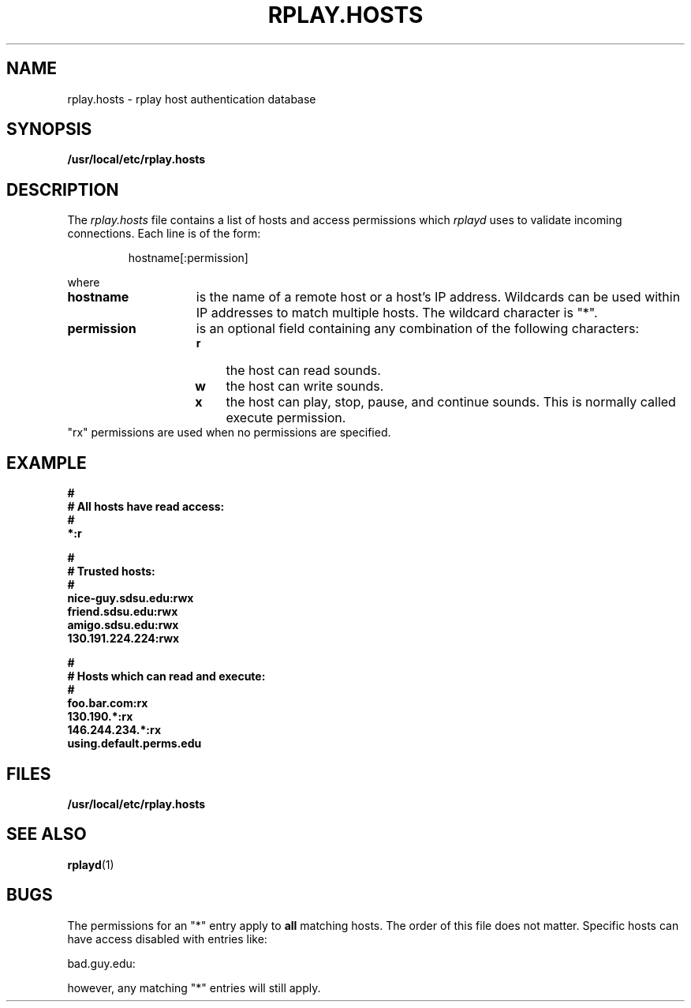 .TH RPLAY.HOSTS 5 12/21/97
.SH NAME
rplay.hosts \- rplay host authentication database
.SH SYNOPSIS
.B /usr/local/etc/rplay.hosts
.SH DESCRIPTION
The
.I rplay.hosts
file contains a list of hosts and access permissions which
.I rplayd
uses to validate incoming connections.  Each line is of
the form:
.IP
hostname[:permission]
.PP
where
.TP 15
.B hostname
is the name of a remote host or a host's IP address.
Wildcards can be used within IP addresses to match
multiple hosts.  The wildcard character is "*".
.TP 15
.B permission
is an optional field containing any combination of the following
characters:
.RS
.TP 3
.B r
the host can read sounds.
.TP 3
.B w
the host can write sounds.
.TP 3
.B x
the host can play, stop, pause, and continue sounds.  This
is normally called execute permission.
.RE
.TP
"rx" permissions are used when no permissions are specified.
.SH EXAMPLE
.LP
.ft B
.nf
#
# All hosts have read access:
#
*:r

#
# Trusted hosts:
#
nice-guy.sdsu.edu:rwx
friend.sdsu.edu:rwx
amigo.sdsu.edu:rwx
130.191.224.224:rwx

#
# Hosts which can read and execute:
#
foo.bar.com:rx
130.190.*:rx
146.244.234.*:rx
using.default.perms.edu
.fi
.ft R
.LP
.SH FILES
.B /usr/local/etc/rplay.hosts
.SH "SEE ALSO"
.BR rplayd (1)
.SH BUGS
The permissions for an "*" entry apply to
.B all
matching hosts.
The order of this file does not matter.
Specific hosts can have access disabled with entries like:
.LP
.nf
bad.guy.edu:
.fi
.LP
however, any matching "*" entries will still apply.
